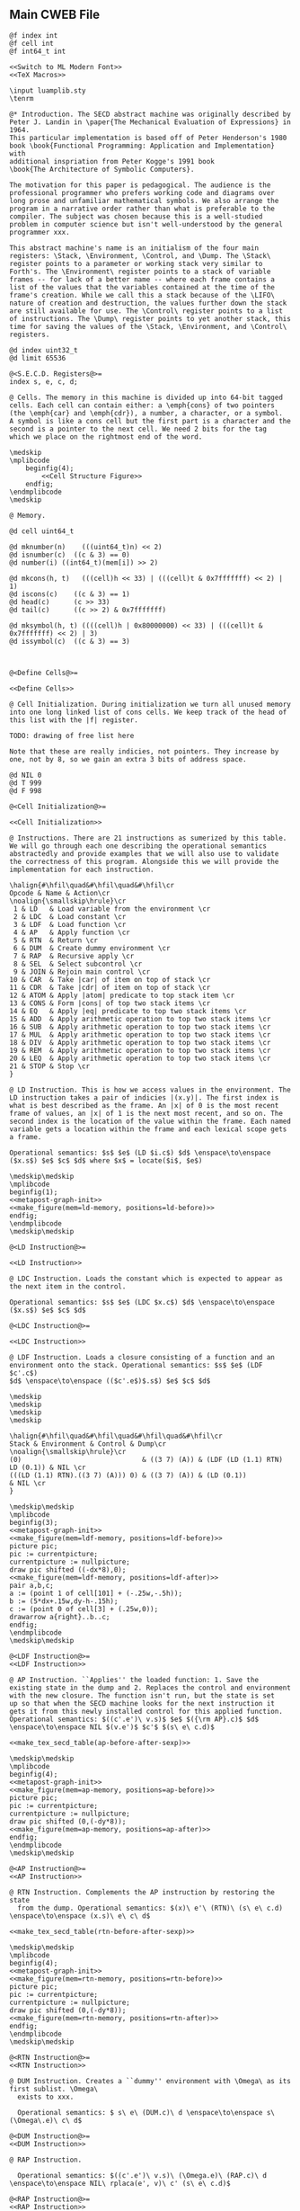 ** Main CWEB File

#+begin_src cweb :noweb yes :tangle secd.w
@f index int
@f cell int
@f int64_t int

<<Switch to ML Modern Font>>
<<TeX Macros>>
      
\input luamplib.sty
\tenrm

@* Introduction. The SECD abstract machine was originally described by
Peter J. Landin in \paper{The Mechanical Evaluation of Expressions} in 1964.
This particular implementation is based off of Peter Henderson's 1980
book \book{Functional Programming: Application and Implementation} with
additional inspriation from Peter Kogge's 1991 book
\book{The Architecture of Symbolic Computers}.

The motivation for this paper is pedagogical. The audience is the
professional programmer who prefers working code and diagrams over
long prose and unfamiliar mathematical symbols. We also arrange the
program in a narrative order rather than what is preferable to the
compiler. The subject was chosen because this is a well-studied
problem in computer science but isn't well-understood by the general
programmer xxx.

This abstract machine's name is an initialism of the four main
registers: \Stack, \Environment, \Control, and \Dump. The \Stack\
register points to a parameter or working stack very similar to
Forth's. The \Environment\ register points to a stack of variable
frames -- for lack of a better name -- where each frame contains a
list of the values that the variables contained at the time of the
frame's creation. While we call this a stack because of the \LIFO\
nature of creation and destruction, the values further down the stack
are still available for use. The \Control\ register points to a list
of instructions. The \Dump\ register points to yet another stack, this
time for saving the values of the \Stack, \Environment, and \Control\
registers.

@d index uint32_t
@d limit 65536

@<S.E.C.D. Registers@>=
index s, e, c, d;

@ Cells. The memory in this machine is divided up into 64-bit tagged
cells. Each cell can contain either: a \emph{cons} of two pointers
(the \emph{car} and \emph{cdr}), a number, a character, or a symbol.
A symbol is like a cons cell but the first part is a character and the
second is a pointer to the next cell. We need 2 bits for the tag
which we place on the rightmost end of the word.

\medskip
\mplibcode
    beginfig(4);
        <<Cell Structure Figure>>
    endfig;
\endmplibcode
\medskip

@ Memory. 
        
@d cell uint64_t
   
@d mknumber(n)    (((uint64_t)n) << 2)
@d isnumber(c)  ((c & 3) == 0)
@d number(i) ((int64_t)(mem[i]) >> 2)

@d mkcons(h, t)   (((cell)h << 33) | (((cell)t & 0x7fffffff) << 2) | 1)
@d iscons(c)    ((c & 3) == 1)
@d head(c)      (c >> 33)
@d tail(c)      ((c >> 2) & 0x7fffffff)
   
@d mksymbol(h, t) ((((cell)h | 0x80000000) << 33) | (((cell)t & 0x7fffffff) << 2) | 3)
@d issymbol(c)  ((c & 3) == 3)
   
           

@<Define Cells@>=

<<Define Cells>>
         
@ Cell Initialization. During initialization we turn all unused memory
into one long linked list of cons cells. We keep track of the head of
this list with the |f| register.

TODO: drawing of free list here

Note that these are really indicies, not pointers. They increase by
one, not by 8, so we gain an extra 3 bits of address space.

@d NIL 0
@d T 999
@d F 998
   
@<Cell Initialization@>=

<<Cell Initialization>>       

@ Instructions. There are 21 instructions as sumerized by this table.
We will go through each one describing the operational semantics
abstractedly and provide examples that we will also use to validate
the correctness of this program. Alongside this we will provide the
implementation for each instruction.

\halign{#\hfil\quad&#\hfil\quad&#\hfil\cr
Opcode & Name & Action\cr
\noalign{\smallskip\hrule}\cr
 1 & LD   & Load variable from the environment \cr
 2 & LDC  & Load constant \cr
 3 & LDF  & Load function \cr
 4 & AP   & Apply function \cr
 5 & RTN  & Return \cr
 6 & DUM  & Create dummy environment \cr
 7 & RAP  & Recursive apply \cr
 8 & SEL  & Select subcontrol \cr
 9 & JOIN & Rejoin main control \cr
10 & CAR  & Take |car| of item on top of stack \cr
11 & CDR  & Take |cdr| of item on top of stack \cr
12 & ATOM & Apply |atom| predicate to top stack item \cr
13 & CONS & Form |cons| of top two stack items \cr
14 & EQ   & Apply |eq| predicate to top two stack items \cr
15 & ADD  & Apply arithmetic operation to top two stack items \cr
16 & SUB  & Apply arithmetic operation to top two stack items \cr
17 & MUL  & Apply arithmetic operation to top two stack items \cr
18 & DIV  & Apply arithmetic operation to top two stack items \cr
19 & REM  & Apply arithmetic operation to top two stack items \cr
20 & LEQ  & Apply arithmetic operation to top two stack items \cr
21 & STOP & Stop \cr
}

@ LD Instruction. This is how we access values in the environment. The
LD instruction takes a pair of indicies |(x.y)|. The first index is
what is best described as the frame. An |x| of 0 is the most recent
frame of values, an |x| of 1 is the next most recent, and so on. The
second index is the location of the value within the frame. Each named
variable gets a location within the frame and each lexical scope gets
a frame.

Operational semantics: $s$ $e$ (LD $i.c$) $d$ \enspace\to\enspace ($x.s$) $e$ $c$ $d$ where $x$ = locate($i$, $e$)

\medskip\medskip
\mplibcode
beginfig(1);
<<metapost-graph-init>>
<<make_figure(mem=ld-memory, positions=ld-before)>>        
endfig;
\endmplibcode
\medskip\medskip
            
@<LD Instruction@>=

<<LD Instruction>>

@ LDC Instruction. Loads the constant which is expected to appear as
the next item in the control.

Operational semantics: $s$ $e$ (LDC $x.c$) $d$ \enspace\to\enspace ($x.s$) $e$ $c$ $d$

@<LDC Instruction@>=

<<LDC Instruction>>

@ LDF Instruction. Loads a closure consisting of a function and an
environment onto the stack. Operational semantics: $s$ $e$ (LDF $c'.c$)
$d$ \enspace\to\enspace (($c'.e$)$.s$) $e$ $c$ $d$

\medskip
\medskip
\medskip
\medskip

\halign{#\hfil\quad&#\hfil\quad&#\hfil\quad&#\hfil\cr
Stack & Environment & Control & Dump\cr
\noalign{\smallskip\hrule}\cr
(0)                              & ((3 7) (A)) & (LDF (LD (1.1) RTN) LD (0.1)) & NIL \cr
(((LD (1.1) RTN).((3 7) (A))) 0) & ((3 7) (A)) & (LD (0.1))                    & NIL \cr
}

\medskip\medskip
\mplibcode
beginfig(3);
<<metapost-graph-init>>
<<make_figure(mem=ldf-memory, positions=ldf-before)>>
picture pic;
pic := currentpicture;
currentpicture := nullpicture;
draw pic shifted ((-dx*8),0);
<<make_figure(mem=ldf-memory, positions=ldf-after)>>
pair a,b,c;
a := (point 1 of cell[101] + (-.25w,-.5h));
b := (5*dx+.15w,dy-h-.15h);
c := (point 0 of cell[3] + (.25w,0));
drawarrow a{right}..b..c;
endfig;
\endmplibcode
\medskip\medskip

@<LDF Instruction@>=
<<LDF Instruction>>

@ AP Instruction. ``Applies'' the loaded function: 1. Save the
existing state in the dump and 2. Replaces the control and environment
with the new closure. The function isn't run, but the state is set
up so that when the SECD machine looks for the next instruction it
gets it from this newly installed control for this applied function.
Operational semantics: $((c'.e')\ v.s)$ $e$ $({\rm AP}.c)$ $d$ \enspace\to\enspace NIL $(v.e')$ $c'$ $(s\ e\ c.d)$

<<make_tex_secd_table(ap-before-after-sexp)>>

\medskip\medskip
\mplibcode
beginfig(4);
<<metapost-graph-init>>
<<make_figure(mem=ap-memory, positions=ap-before)>>
picture pic;
pic := currentpicture;
currentpicture := nullpicture;
draw pic shifted (0,(-dy*8));
<<make_figure(mem=ap-memory, positions=ap-after)>>
endfig;
\endmplibcode
\medskip\medskip

@<AP Instruction@>=
<<AP Instruction>>

@ RTN Instruction. Complements the AP instruction by restoring the state
  from the dump. Operational semantics: $(x)\ e'\ (RTN)\ (s\ e\ c.d) \enspace\to\enspace (x.s)\ e\ c\ d$

<<make_tex_secd_table(rtn-before-after-sexp)>>

\medskip\medskip
\mplibcode
beginfig(4);
<<metapost-graph-init>>
<<make_figure(mem=rtn-memory, positions=rtn-before)>>
picture pic;
pic := currentpicture;
currentpicture := nullpicture;
draw pic shifted (0,(-dy*8));
<<make_figure(mem=rtn-memory, positions=rtn-after)>>
endfig;
\endmplibcode
\medskip\medskip
            
@<RTN Instruction@>=
<<RTN Instruction>>
      
@ DUM Instruction. Creates a ``dummy'' environment with \Omega\ as its first sublist. \Omega\ 
  exists to xxx.
  
  Operational semantics: $ s\ e\ (DUM.c)\ d \enspace\to\enspace s\ (\Omega\.e)\ c\ d$
  
@<DUM Instruction@>=
<<DUM Instruction>>

@ RAP Instruction.
  
  Operational semantics: $((c'.e')\ v.s)\ (\Omega.e)\ (RAP.c)\ d \enspace\to\enspace NIL\ rplaca(e', v)\ c' (s\ e\ c.d)$
  
@<RAP Instruction@>=
<<RAP Instruction>>

@ SEL Instruction.
  Operational semantics: $ (x.s)\ e\ (SEL\ c_t\ c_f.c)\ d \enspace\to\enspace s\ e\ c_x\ (c.d)$
@<SEL Instruction@>=
<<SEL Instruction>>
      
@ JOIN Instruction.
  Operational semantics: $ s\ e\ (JOIN)\ (c.d) \enspace\to\enspace s\ e\ c\ d$
@<JOIN Instruction@>=
<<JOIN Instruction>>
       
@ CAR Instruction.
  Operational semantics: $ ((a.b).s)\ e\ (CAR.c)\ d \enspace\to\enspace (a.s)\ e\ c\ d$

\medskip\medskip
\mplibcode
beginfig(4);
<<metapost-graph-init>>
<<make_figure(mem=car-memory, positions=car-before)>>
picture pic;
pic := currentpicture;
currentpicture := nullpicture;
draw pic shifted ((-dx*8),0);
<<make_figure(mem=car-memory, positions=car-after)>>
endfig;
\endmplibcode
\medskip\medskip
  
@<CAR Instruction@>=
<<CAR Instruction>>
      
@ CDR Instruction.
  Operational semantics: $ ((a.b).s)\ e\ (CDR.c)\ d \enspace\to\enspace (b.s)\ e\ c\ d$

\medskip\medskip
\mplibcode
beginfig(4);
<<metapost-graph-init>>
<<make_figure(mem=cdr-memory, positions=cdr-before)>>
picture pic;
pic := currentpicture;
currentpicture := nullpicture;
draw pic shifted ((-dx*8),0);
<<make_figure(mem=cdr-memory, positions=cdr-after)>>
endfig;
\endmplibcode
\medskip\medskip

@<CDR Instruction@>=
<<CDR Instruction>>
      
@ ATOM Instruction.
  Operational semantics: $ (a.s)\ e\ (ATOM.c)\ d \enspace\to\enspace (t.s)\ e\ c\ d$ where $t$
  is true if $a$ is an atom.

\medskip\medskip
\mplibcode
beginfig(4);
<<metapost-graph-init>>
<<make_figure(mem=atom-memory, positions=atom-before)>>
picture pic;
pic := currentpicture;
currentpicture := nullpicture;
draw pic shifted ((-dx*8),0);
<<make_figure(mem=atom-memory, positions=atom-after)>>
endfig;
\endmplibcode
\medskip\medskip

@<ATOM Instruction@>=
<<ATOM Instruction>>
       
@ CONS Instruction.
  Operational semantics: $ (a\ b.s)\ e\ (CONS.c)\ d \enspace\to\enspace ((a.b).s)\ e\ c\ d$
  
\medskip\medskip
\mplibcode
beginfig(4);
<<metapost-graph-init>>
<<make_figure(mem=cons-memory, positions=cons-before)>>
picture pic;
pic := currentpicture;
currentpicture := nullpicture;
draw pic shifted ((-dx*8),0);
<<make_figure(mem=cons-memory, positions=cons-after)>>
endfig;
\endmplibcode
\medskip\medskip

@<CONS Instruction@>=
<<CONS Instruction>>
       
@ EQ Instruction.
  Operational semantics: $ (a\ b.s)\ e\ (EQ.c)\ d \enspace\to\enspace (x.s)\ e\ c\ d$
  where $x$ is true if $a = b$.

\medskip\medskip
\mplibcode
beginfig(4);
<<metapost-graph-init>>
<<make_figure(mem=eq-memory, positions=eq-before)>>
picture pic;
pic := currentpicture;
currentpicture := nullpicture;
draw pic shifted ((-dx*8),0);
<<make_figure(mem=eq-memory, positions=eq-after)>>
endfig;
\endmplibcode
\medskip\medskip
  
@<EQ Instruction@>=
<<EQ Instruction>>
     
@ ADD Instruction.
  Operational semantics: $ (a\ b.s)\ e\ (ADD.c)\ d \enspace\to\enspace (b+a.s)\ e\ c\ d$

\medskip\medskip
\mplibcode
beginfig(4);
<<metapost-graph-init>>
<<make_figure(mem=add-memory, positions=add-before)>>
picture pic;
pic := currentpicture;
currentpicture := nullpicture;
draw pic shifted ((-dx*8),0);
<<make_figure(mem=add-memory, positions=add-after)>>
endfig;
\endmplibcode
\medskip\medskip
  
@<ADD Instruction@>=
<<ADD Instruction>>
      
@ SUB Instruction.
  Operational semantics: $ (a\ b.s)\ e\ (SUB.c)\ d \enspace\to\enspace (b-a.s)\ e\ c\ d$

\medskip\medskip
\mplibcode
beginfig(4);
<<metapost-graph-init>>
<<make_figure(mem=sub-memory, positions=sub-before)>>
picture pic;
pic := currentpicture;
currentpicture := nullpicture;
draw pic shifted ((-dx*8),0);
<<make_figure(mem=sub-memory, positions=sub-after)>>
endfig;
\endmplibcode
\medskip\medskip
  
@<SUB Instruction@>=
<<SUB Instruction>>
      
@ MUL Instruction.
  Operational semantics: $ (a\ b.s)\ e\ (MUL.c)\ d \enspace\to\enspace (b\times a.s)\ e\ c\ d$

\medskip\medskip
\mplibcode
beginfig(4);
<<metapost-graph-init>>
<<make_figure(mem=mul-memory, positions=mul-before)>>
picture pic;
pic := currentpicture;
currentpicture := nullpicture;
draw pic shifted ((-dx*8),0);
<<make_figure(mem=mul-memory, positions=mul-after)>>
endfig;
\endmplibcode
\medskip\medskip
  
@<MUL Instruction@>=
<<MUL Instruction>>
      
@ DIV Instruction.
  Operational semantics: $ (a\ b.s)\ e\ (DIV.c)\ d \enspace\to\enspace (b\div a.s)\ e\ c\ d$

\medskip\medskip
\mplibcode
beginfig(4);
<<metapost-graph-init>>
<<make_figure(mem=div-memory, positions=div-before)>>
picture pic;
pic := currentpicture;
currentpicture := nullpicture;
draw pic shifted ((-dx*8),0);
<<make_figure(mem=div-memory, positions=div-after)>>
endfig;
\endmplibcode
\medskip\medskip
  
@<DIV Instruction@>=
<<DIV Instruction>>
      
@ REM Instruction.
  Operational semantics: $ (a\ b.s)\ e\ (REM.c)\ d \enspace\to\enspace (b\ mod\ a.s)\ e\ c\ d$

\medskip\medskip
\mplibcode
beginfig(4);
<<metapost-graph-init>>
<<make_figure(mem=rem-memory, positions=rem-before)>>
picture pic;
pic := currentpicture;
currentpicture := nullpicture;
draw pic shifted ((-dx*8),0);
<<make_figure(mem=rem-memory, positions=rem-after)>>
endfig;
\endmplibcode
\medskip\medskip
  
@<REM Instruction@>=
<<REM Instruction>>
      
@ LEQ Instruction.
  Operational semantics: $ (a\ b.s)\ e\ (LEQ.c)\ d \enspace\to\enspace (b \leq a.s)\ e\ c\ d$

\medskip\medskip
\mplibcode
beginfig(4);
<<metapost-graph-init>>
<<make_figure(mem=leq-memory, positions=leq-before)>>
picture pic;
pic := currentpicture;
currentpicture := nullpicture;
draw pic shifted ((-dx*8),0);
<<make_figure(mem=leq-memory, positions=leq-after)>>
endfig;
\endmplibcode
\medskip\medskip
  
@<LEQ Instruction@>=
<<LEQ Instruction>>
      
@ STOP Instruction.
  Operational semantics: $ s\ e\ (STOP.c)\ d \enspace\to\enspace s\ e\ (STOP.c)\ d$
@<STOP Instruction@>=
<<STOP Instruction>>
      
@* Testing Main.

@c
#include <stdio.h>
#include <stdint.h>
#include <stdbool.h>
#include <assert.h>
@<S.E.C.D. Registers@>;
@<Define Cells@>;
@<LD Instruction@>;
@<LDC Instruction@>;
@<LDF Instruction@>;
@<AP Instruction@>;
@<RTN Instruction@>;
@<DUM Instruction@>;
@<RAP Instruction@>;
@<SEL Instruction@>;
@<JOIN Instruction@>;
@<CAR Instruction@>;
@<CDR Instruction@>;
@<ATOM Instruction@>;
@<CONS Instruction@>;
@<EQ Instruction@>;
@<ADD Instruction@>;
@<SUB Instruction@>;
@<MUL Instruction@>;
@<DIV Instruction@>;
@<REM Instruction@>;
@<LEQ Instruction@>;
@<STOP Instruction@>;
         
@<Print S-Expressions Utility@>;      
@<Validate Implementation@>;

int main(void) @+ {
    @<Cell Initialization@>;
    validate_cell_implementation();
    validate_ld_implementation();
    validate_ldc_implementation();
    validate_ldf_implementation();
    validate_car_implementation();
    validate_atom_implementation();
    validate_cons_implementation();
    validate_eq_implementation();
    validate_add_implementation();
    validate_sub_implementation();
    validate_mul_implementation();
    validate_div_implementation();
    validate_rem_implementation();
    validate_leq_implementation();
    validate_stop_implementation();
}

@ Print S-Expressions Utility.
        
@<Print S-Expressions Utility@>=

void print_sexp(index i) @+ {
    cell c = mem[i];
    if (iscons(c)) @+ {
        if (head(c)) print_sexp(head(c));
        printf(" ");
        if (tail(c)) print_sexp(tail(c));
    }
    else printf(" %lld ", number(c));

}
        
@* Appendix.

@d deref_number_from_cell(c) ((int64_t)c >> 2)

@<Validate Implementation@>=

<<Validate Cell Implementation>>
           
// TODO: Show graphs of cells instead in weave mode
void validate_ld_implementation(void) @+ {
    <<make_tests(mem=ld-memory, positions=ld-before)>>
    e = 36;
    c = 8;
    f = 40;
    index w = popc();
    assert(w == 7);
    assert(number(w) == 1); // LD
    assert(c == 12);
    ld();
    assert(head(mem[head(mem[s])]) == 25);
}

void validate_ldc_implementation(void) @+ {
    f = 200;
    c = 100;
    mem[100] = mkcons(101, 102);
    mem[102] = mkcons(103, 0);
    mem[101] = mknumber(2);
    mem[103] = mknumber(42);
    index w = popc();
    assert(number(w) == 2); // LDC
    ldc();
    assert(number(head(mem[s])) == 42);
}

void validate_ldf_implementation(void) @+ {
    <<make_tests(mem=ldf-memory, positions=ldf-before)>>
    s = 1;
    e = 3;
    c = 12;
    f = 100;
    index w = popc();
    assert(number(w) == 3); // LDF
    ldf();
    assert(head(mem[head(mem[s])]) == 20);
}

void validate_car_implementation(void) @+ {
}        

void validate_atom_implementation(void) @+ {
    <<make_tests(mem=atom-memory, positions=atom-before)>>
    s = 3;
    e = 0;
    c = 1;
    f = 9;
    index w = popc();
    assert(number(w) == 12); // ATOM
    atom();
    assert(head(mem[s]) == F);
    atom();
    assert(head(mem[s]) == T);
}

void validate_cons_implementation(void) @+ {
    <<make_tests(mem=cons-memory, positions=cons-before)>>
    s = 3;
    e = 0;
    c = 1;
    f = 10;
    index w = popc();
    assert(number(w) == 13); // CONS
    cons();
    assert(head(mem[s]) == 10);
    assert(head(mem[head(mem[s])]) == 6);
    assert(tail(mem[head(mem[s])]) == 7);
}

void validate_eq_implementation(void) @+ {
    <<make_tests(mem=eq-memory, positions=eq-before)>>
    s = 3;
    e = 0;
    c = 21;
    f = 10;
    index w = popc();
    assert(number(w) == 14); // EQ
    eq();
    assert(head(mem[s]) == T);
    eq();
    assert(head(mem[s]) == F);
}

void validate_add_implementation() @+ {
    <<make_tests(mem=add-memory, positions=add-before)>>
    s = 3;
    e = 0;
    c = 21;
    f = 10;
    index w = popc();
    assert(number(w) == 15); // ADD
    add();
    assert(number(head(mem[s])) == 12);
}
        
void validate_sub_implementation() @+ {
    <<make_tests(mem=sub-memory, positions=sub-before)>>
    s = 3;
    e = 0;
    c = 21;
    f = 10;
    index w = popc();
    assert(number(w) == 16); // SUB
    sub();
    assert(number(head(mem[s])) == 2);
}
        
void validate_mul_implementation() @+ {
    <<make_tests(mem=mul-memory, positions=mul-before)>>
    s = 3;
    e = 0;
    c = 21;
    f = 10;
    index w = popc();
    assert(number(w) == 17); // MUL
    mul();
    assert(number(head(mem[s])) == 35);
}
        
void validate_div_implementation() @+ {
    <<make_tests(mem=div-memory, positions=div-before)>>
    s = 3;
    e = 0;
    c = 21;
    f = 10;
    index w = popc();
    assert(number(w) == 18); // DIV
    div();
    assert(number(head(mem[s])) == 1);
}
        
void validate_rem_implementation() @+ {
    <<make_tests(mem=rem-memory, positions=rem-before)>>
    s = 3;
    e = 0;
    c = 21;
    f = 10;
    index w = popc();
    assert(number(w) == 19); // REM
    rem();
    assert(number(head(mem[s])) == 2);
}
        
void validate_leq_implementation() @+ {
    <<make_tests(mem=leq-memory, positions=leq-before)>>
    s = 3;
    e = 0;
    c = 21;
    f = 10;
    index w = popc();
    assert(number(w) == 20); // LEQ
    leq();
    assert(head(mem[s]) == F);
}
        
void validate_stop_implementation() @+ {
}
        
#+end_src




** Put together everything

#+begin_src elisp 
(org-babel-tangle)
(org-sbe weaveit)
#+end_src

#+RESULTS:
: nil

#+name: weaveit
#+begin_src sh :results output
cweave secd
luatex secd
#+end_src

** Instructions

#+name: Instructions
| Opcode | Name | Action                                            |
|      1 | LD   | Load variable from the environment                |
|      2 | LDC  | Load constant                                     |
|      3 | LDF  | Load function                                     |
|      4 | AP   | Apply function                                    |
|      5 | RTN  | Return                                            |
|      6 | DUM  | Create dummy environment                          |
|      7 | RAP  | Recursive apply                                   |
|      8 | SEL  | Select subcontrol                                 |
|      9 | JOIN | Rejoin main control                               |
|     10 | CAR  | Take car of item on top of stack                  |
|     11 | CDR  | Take cdr of item on top of stack                  |
|     12 | ATOM | Apply atom predicate to top stack item            |
|     13 | CONS | Form cons of top two stack items                  |
|     14 | EQ   | Apply eq predicate to top two stack items         |
|     15 | ADD  | Apply arithmetic operation to top two stack items |
|     16 | SUB  | Apply arithmetic operation to top two stack items |
|     17 | MUL  | Apply arithmetic operation to top two stack items |
|     18 | DIV  | Apply arithmetic operation to top two stack items |
|     19 | REM  | Apply arithmetic operation to top two stack items |
|     20 | LEQ  | Apply arithmetic operation to top two stack items |
|     21 | STOP | Stop                                              |

** Validation Data

#+name: ld-memory
| addr | type | head | tail | val |
|    7 | atom |      |      | LD  |
|    8 | cons |    7 |   12 |     |
|    9 | atom |      |      | 0   |
|   10 | cons |    9 |   11 |     |
|   11 | atom |      |      | 1   |
|   12 | cons |   10 |   14 |     |
|   13 | atom |      |      | RTN |
|   14 | cons |   13 |    0 |     |
|   20 | atom |      |      | B   |
|   21 | cons |   20 |   23 |     |
|   22 | atom |      |      | C   |
|   23 | cons |   22 |    0 |     |
|   24 | cons |   21 |   29 |     |
|   25 | atom |      |      | D   |
|   26 | cons |   25 |   28 |     |
|   27 | atom |      |      | E   |
|   28 | cons |   27 |    0 |     |
|   29 | cons |   26 |    0 |     |
|   36 | cons |   24 |    0 |     |

    e = 36;
    c = 8;
    f = 40;

#+name: ld-before
| E | 36 |    |    |    |
|   | 24 |    | 29 |    |
|   | 21 | 23 | 26 | 28 |
|   | 20 | 22 | 25 | 27 |
| C |  8 | 12 |    | 14 |
|   |  7 | 10 | 11 | 13 |
|   |    |  9 |    |    |


#+name: ld-after
|   |   |
|   |   |

#+name: ldf-memory
| addr | type | head | tail | val |
|    0 | cons |    0 |    0 |     |
|    1 | cons |    2 |    0 |     |
|    2 | atom |      |      |   0 |
|    3 | cons |    6 |    5 |     |
|    5 | cons |    8 |    0 |     |
|    6 | cons |    9 |    7 |     |
|    7 | cons |   10 |    0 |     |
|    8 | cons |   11 |    0 |     |
|    9 | atom |      |      |   3 |
|   10 | atom |      |      |   7 |
|   11 | atom |      |      |   A |
|   12 | cons |   19 |   13 |     |
|   13 | cons |   20 |   16 |     |
|   16 | cons |   23 |   17 |     |
|   17 | cons |   24 |    0 |     |
|   19 | atom |      |      | LDF |
|   20 | cons |   27 |   21 |     |
|   21 | cons |   28 |   22 |     |
|   22 | cons |   29 |    0 |     |
|   23 | atom |      |      |  LD |
|   24 | cons |   31 |    0 |     |
|   27 | atom |      |      |  LD |
|   28 | cons |   35 |   29 |     |
|   29 | atom |      |      | RTN |
|   31 | cons |   38 |   32 |     |
|   32 | atom |      |      |   1 |
|   35 | cons |   42 |   36 |     |
|   36 | atom |      |      |   1 |
|   38 | atom |      |      |   0 |
|   42 | atom |      |      |   1 |
|  100 | cons |  101 |    1 |     |
|  101 | cons |   20 |    3 |     |

#+name: ldf-before
| S |  1 |    |    |    |    |    |    |
|   |  2 |    |    |    |    |    |    |
| E |  3 |    |  5 |    |    |    |    |
|   |  6 |  7 |  8 |    |    |    |    |
|   |  9 | 10 | 11 |    |    |    |    |
| C | 12 | 13 |    |    | 16 | 17 |    |
|   | 19 | 20 | 21 | 22 | 23 | 24 |    |
|   |    | 27 | 28 | 29 |    | 31 | 32 |
|   |    |    | 35 | 36 |    | 38 |    |
|   |    |    | 42 |    |    |    |    |

#+name: ldf-after
| S |  100 |    |    |   |    |  1 |    |
|   | 101* |    |    |   |    |  2 |    |
|   |   20 | 21 | 22 | E |  3 |    |  5 |
|   |   27 | 28 | 29 |   |  6 |  7 |  8 |
|   |      | 35 | 36 |   |  9 | 10 | 11 |
|   |      | 42 |    |   |    |    |    |
|   |      |    |    | C | 16 | 17 |    |
|   |      |    |    |   | 23 | 24 |    |
|   |      |    |    |   |    | 31 | 32 |
|   |      |    |    |   |    | 38 |    |
|   |      |    |    |   |    |    |    |

#+name: ap-before-after-sexp
| (((LD (1.1) LD (0.0) ADD RTN).((3 7) (A))) (6) 0) | ((2 B))         | (AP STOP)                   | d                      |
| NIL                                               | ((6) (3 7) (A)) | (LD (1.1) LD (0.0) ADD RTN) | ((0) ((2 B)) (STOP).d) |

#+name: ap-memory
| addr | type | head | tail |  val |
|    3 | cons |    4 |    5 |      |
|    4 | atom |      |      |   LD |
|    5 | cons |    6 |    7 |      |
|    6 | cons |   15 |   16 |      |
|    7 | cons |    8 |    9 |      |
|    8 | atom |      |      |   LD |
|    9 | cons |   10 |   11 |      |
|   10 | cons |   17 |   18 |      |
|   11 | cons |   12 |   13 |      |
|   12 | atom |      |      |  ADD |
|   13 | cons |   14 |    0 |      |
|   14 | atom |      |      |  RTN |
|   15 | atom |      |      |    1 |
|   16 | atom |      |      |    1 |
|   17 | atom |      |      |    0 |
|   18 | atom |      |      |    0 |
|   20 | cons |   22 |   21 |      |
|   21 | cons |   24 |    0 |      |
|   22 | cons |   25 |   23 |      |
|   23 | cons |   26 |    0 |      |
|   24 | cons |   27 |    0 |      |
|   25 | atom |      |      |    3 |
|   26 | atom |      |      |    7 |
|   27 | atom |      |      |    A |
|   30 | cons |   31 |    0 |      |
|   31 | atom |      |      |    6 |
|   40 | cons |    3 |   41 |      |
|   41 | cons |   20 |   42 |      |
|   42 | cons |   30 |   52 |      |
|   43 | cons |   44 |    0 |      |
|   44 | cons |   46 |   45 |      |
|   45 | cons |   47 |    0 |      |
|   46 | atom |      |      |    2 |
|   47 | atom |      |      |    B |
|   48 | cons |   50 |   49 |      |
|   49 | cons |   51 |    0 |      |
|   50 | atom |      |      |   AP |
|   51 | atom |      |      | STOP |
|   52 | cons |   53 |    0 |      |
|   53 | atom |      |      |    0 |
|   60 | cons |   30 |   20 |      |
|   61 | cons |   52 |   62 |      |
|   62 | cons |   43 |   63 |      |
|   63 | cons |   49 |    0 |      |

#+name: ap-before
| S | 40 | 41 |    |    | 42 | 52 |  E | 43 |    | C | 48 | 49 |
|   |    | 20 |    | 21 | 30 | 53 |    | 44 | 45 |   | 50 | 51 |
|   |    | 22 | 23 | 24 | 31 |    |    | 46 | 47 |   |    |    |
|   |    | 25 | 26 | 27 |    |    |    |    |    |   |    |    |
|   |  3 |  5 |    |  7 |  9 |    | 11 | 13 |    |   |    |    |
|   |  4 |  6 | 16 |  8 | 10 | 18 | 12 | 14 |    |   |    |    |
|   |    | 15 |    |    | 17 |    |    |    |    |   |    |    |

#+name: ap-after
|   |    |    |    |    |  D | 61 | 62 |    | 63 |
|   |    |    |    |    |    | 52 | 43 |    | 49 |
| E | 60 | 20 |    | 21 |    | 53 | 44 | 45 | 51 |
|   | 30 | 22 | 23 | 24 |    |    | 46 | 47 |    |
|   | 31 | 25 | 26 | 27 |    |    |    |    |    |
| C |  3 |  5 |    |  7 |  9 |    | 11 | 13 |    |
|   |  4 |  6 | 16 |  8 | 10 | 18 | 12 | 14 |    |
|   |    | 15 |    |    | 17 |    |    |    |    |

#+name: rtn-before-after-sexp
| (13)   | ((6) (3 7) (A)) | (RTN)  | ((0) ((2 B)) (STOP).d) |
| (13 0) | ((2 B))         | (STOP) | d                      |

#+name: rtn-memory
| addr | type | head | tail |  val |
|   13 | cons |   14 |    0 |      |
|   14 | atom |      |      |  RTN |
|   20 | cons |   22 |   21 |      |
|   21 | cons |   24 |    0 |      |
|   22 | cons |   25 |   23 |      |
|   23 | cons |   26 |    0 |      |
|   24 | cons |   27 |    0 |      |
|   25 | atom |      |      |    3 |
|   26 | atom |      |      |    7 |
|   27 | atom |      |      |    A |
|   30 | cons |   31 |    0 |      |
|   31 | atom |      |      |    6 |
|   40 | cons |    3 |   41 |      |
|   41 | cons |   20 |   42 |      |
|   42 | cons |   30 |   52 |      |
|   43 | cons |   44 |    0 |      |
|   44 | cons |   46 |   45 |      |
|   45 | cons |   47 |    0 |      |
|   46 | atom |      |      |    2 |
|   47 | atom |      |      |    B |
|   48 | cons |   50 |   49 |      |
|   49 | cons |   51 |    0 |      |
|   50 | atom |      |      |   AP |
|   51 | atom |      |      | STOP |
|   52 | cons |   53 |    0 |      |
|   53 | atom |      |      |    0 |
|   60 | cons |   30 |   20 |      |
|   61 | cons |   52 |   62 |      |
|   62 | cons |   43 |   63 |      |
|   63 | cons |   49 |    0 |      |
|   70 | cons |   71 |    0 |      |
|   71 | atom |      |      |   13 |
|   72 | cons |   71 | 52   |      |

#+name: rtn-before
| S | 70 |    |    |    | D | 61 | 62 |    | 63 |
|   | 71 |    |    |    |   | 52 | 43 |    | 49 |
| E | 60 | 20 |    | 21 |   | 53 | 44 | 45 | 51 |
|   | 30 | 22 | 23 | 24 |   |    | 46 | 47 |    |
|   | 31 | 25 | 26 | 27 |   |    |    |    |    |
| C | 13 |    |    |    |   |    |    |    |    |
|   | 14 |    |    |    |   |    |    |    |    |
|   |    |    |    |    |   |    |    |    |    |

#+name: rtn-after
| S | 72 | 52 | E | 43 |    | C | 49 |
|   | 71 | 53 |   | 44 | 45 |   | 51 |
|   |    |    |   | 46 | 47 |   |    |

#+name: car-memory
| addr | type | head | tail | val |
|    1 | cons |    2 |    0 |     |
|    2 | atom |      |      | CAR |
|    3 | cons |    4 |    5 |     |
|    4 | cons |    7 |    8 |     |
|    5 | cons |    6 |    0 |     |
|    6 | atom |      |      | C   |
|    7 | atom |      |      | A   |
|    8 | atom |      |      | B   |
|    9 | cons |    7 |    5 |     |

#+name: car-before
| S | 3 |   | 5 | C | 1 |
|   | 4 | 8 | 6 |   | 2 |
|   | 7 |   |   |   |   |

#+name: car-after
| S | 9 | 5 | 
|   | 7 | 6 | 

#+name: cdr-memory
| addr | type | head | tail | val |
|    1 | cons |    2 |    0 |     |
|    2 | atom |      |      | CDR |
|    3 | cons |    4 |    5 |     |
|    4 | cons |    7 |    8 |     |
|    5 | cons |    6 |    0 |     |
|    6 | atom |      |      | C   |
|    7 | atom |      |      | A   |
|    8 | atom |      |      | B   |
|    9 | cons |    8 |    5 |     |

#+name: cdr-before
| S | 3 |   | 5 | C | 1 |
|   | 4 | 8 | 6 |   | 2 |
|   | 7 |   |   |   |   |

#+name: cdr-after
| S | 9 | 5 |
|   | 8 | 6 |

#+name: atom-memory
| addr | type   | head | tail | val  |
|    1 | cons   |    2 |    0 |      |
|    2 | atom   |      |      | ATOM |
|    3 | cons   |    4 |    5 |      |
|    4 | cons   |    7 |    8 |      |
|    5 | cons   |    6 |    0 |      |
|    6 | atom   |      |      | C    |
|    7 | atom   |      |      | A    |
|    8 | atom   |      |      | B    |
|    9 | cons   |   10 |    5 |      |
|   10 | symbol |      |    0 | #f   |

#+name: atom-before
| S | 3 |   | 5 | C | 1 |
|   | 4 | 8 | 6 |   | 2 |
|   | 7 |   |   |   |   |

#+name: atom-after
| S |  9 | 5 |
|   | 10 | 6 |

#+name: cons-memory
| addr | type | head | tail | val  |
|    1 | cons |    2 |    0 |      |
|    2 | atom |      |      | CONS |
|    3 | cons |    6 |    4 |      |
|    4 | cons |    7 |    5 |      |
|    5 | cons |    8 |    0 |      |
|    6 | atom |      |      | A    |
|    7 | atom |      |      | B    |
|    8 | atom |      |      | C    |
|   10 | cons |    6 |    7 |      |
|   11 | cons |   10 |    5 |      |

#+name: cons-before
| S | 3 | 4 | 5 | C | 1 |
|   | 6 | 7 | 8 |   | 2 |

#+name: cons-after
| S | 11 |   | 5 |
|   | 10 | 7 | 8 |
|   |  6 |   |   |

#+name: eq-memory
| addr | type | head | tail | val |
|   21 | cons |   22 |   23 |     |
|   22 | atom |      |      | EQ  |
|   23 | cons |   24 |    0 |     |
|   24 | atom |      |      | EQ  |
|    3 | cons |    6 |    4 |     |
|    4 | cons |    7 |    5 |     |
|    5 | cons |    8 |    0 |     |
|    6 | atom |      |      | 2   |
|    7 | atom |      |      | 2   |
|    8 | atom |      |      | 2   |
|   10 | atom |      |      | t   |
|   11 | cons |   10 |    5 |     |

#+name: eq-before
| S | 3 | 4 | 5 | C | 21 | 23 |
|   | 6 | 7 | 8 |   | 22 | 24 |

#+name: eq-after
| S | 11 | 5 | C | 23 |
|   | 10 | 8 |   | 24 |


#+name: add-memory
| addr | type | head | tail | val |
|   21 | cons |   22 |    0 |     |
|   22 | atom |      |      | ADD |
|    3 | cons |    6 |    4 |     |
|    4 | cons |    7 |    0 |     |
|    6 | atom |      |      |   5 |
|    7 | atom |      |      |   7 |
|   10 | atom |      |      |  13 |
|   11 | cons |   10 |    0 |     |

#+name: add-before
| S | 3 | 4 | C | 21 |
|   | 6 | 7 |   | 22 |

#+name: add-after
| S | 11 |   |
|   | 10 |   |

#+name: sub-memory
| addr | type | head | tail | val |
|   21 | cons |   22 |    0 |     |
|   22 | atom |      |      | SUB |
|    3 | cons |    6 |    4 |     |
|    4 | cons |    7 |    0 |     |
|    6 | atom |      |      |   5 |
|    7 | atom |      |      |   7 |
|   10 | atom |      |      |   2 |
|   11 | cons |   10 |    0 |     |

#+name: sub-before
| S | 3 | 4 | C | 21 |
|   | 6 | 7 |   | 22 |

#+name: sub-after
| S | 11 |   |
|   | 10 |   |

#+name: mul-memory
| addr | type | head | tail | val |
|   21 | cons |   22 |    0 |     |
|   22 | atom |      |      | MUL |
|    3 | cons |    6 |    4 |     |
|    4 | cons |    7 |    0 |     |
|    6 | atom |      |      |   5 |
|    7 | atom |      |      |   7 |
|   10 | atom |      |      |  35 |
|   11 | cons |   10 |    0 |     |

#+name: mul-before
| S | 3 | 4 | C | 21 |
|   | 6 | 7 |   | 22 |

#+name: mul-after
| S | 11 |   |
|   | 10 |   |

#+name: div-memory
| addr | type | head | tail | val |
|   21 | cons |   22 |    0 |     |
|   22 | atom |      |      | DIV |
|    3 | cons |    6 |    4 |     |
|    4 | cons |    7 |    0 |     |
|    6 | atom |      |      |   5 |
|    7 | atom |      |      |   7 |
|   10 | atom |      |      |   1 |
|   11 | cons |   10 |    0 |     |

#+name: div-before
| S | 3 | 4 | C | 21 |
|   | 6 | 7 |   | 22 |

#+name: div-after
| S | 11 |   |
|   | 10 |   |

#+name: rem-memory
| addr | type | head | tail | val |
|   21 | cons |   22 |    0 |     |
|   22 | atom |      |      | REM |
|    3 | cons |    6 |    4 |     |
|    4 | cons |    7 |    0 |     |
|    6 | atom |      |      |   5 |
|    7 | atom |      |      |   7 |
|   10 | atom |      |      |   2 |
|   11 | cons |   10 |    0 |     |

#+name: rem-before
| S | 3 | 4 | C | 21 |
|   | 6 | 7 |   | 22 |

#+name: rem-after
| S | 11 |   |
|   | 10 |   |

#+name: leq-memory
| addr | type | head | tail | val |
|   21 | cons |   22 |    0 |     |
|   22 | atom |      |      | LEQ |
|    3 | cons |    6 |    4 |     |
|    4 | cons |    7 |    0 |     |
|    6 | atom |      |      |   5 |
|    7 | atom |      |      |   7 |
|   10 | atom |      |      |   f |
|   11 | cons |   10 |    0 |     |

#+name: leq-before
| S | 3 | 4 | C | 21 |
|   | 6 | 7 |   | 22 |

#+name: leq-after
| S | 11 |   |
|   | 10 |   |

** CWEB File

*** TeX Macros

#+name: TeX Macros
#+begin_src tex
\def\paper#1{{\it #1}}
\def\book#1{{\it #1}}
\def\emph#1{{\it #1}}

\def\Stack{{\it Stack}}
\def\Environment{{\it Environment}}
\def\Control{{\it Control}}
\def\Dump{{\it Dump}}
\def\LIFO{{\sc LIFO}}
#+end_src


*** Font Stuff

https://ctan.math.utah.edu/ctan/tex-archive/fonts/mlmodern/doc/mlmodern.pdf
Map files: http://www.readytext.co.uk/?cat=30
https://www.tug.org/texlive/doc/updmap.html
https://tug.org/fonts/fontinstall.html

#+name: Switch to ML Modern Font
#+begin_src tex
%%%%%%%%%%% MLModern font changes
\font\tenrm=rm-mlmr10 % roman text
\font\preloaded=rm-mlmr9
\font\preloaded=rm-mlmr8
\font\sevenrm=rm-mlmr7
\font\preloaded=rm-mlmr6
\font\fiverm=rm-mlmr5
\font\teni=mlmmi10 % math italic
\font\preloaded=mlmmi9
\font\preloaded=mlmmi8
\font\seveni=mlmmi7
\font\preloaded=mlmmi6
\font\fivei=mlmmi5
\font\tensy=mlmsy10 % math symbols
\font\preloaded=mlmsy9
\font\preloaded=mlmsy8
\font\sevensy=mlmsy7
\font\preloaded=mlmsy6
\font\fivesy=mlmsy5
\font\tenex=mlmex10 % math extension
\font\preloaded=rm-mlmss10 % sans serif
\font\preloaded=rm-mlmsso10 % sans serif italic
\font\tenbf=rm-mlmbx10 % boldface extended
\font\preloaded=rm-mlmbx9
\font\preloaded=rm-mlmbx8
\font\sevenbf=rm-mlmbx7
\font\preloaded=rm-mlmbx6
\font\fivebf=rm-mlmbx5
\font\tentt=rm-mlmtt10 % typewriter
\font\preloaded=rm-mlmtt9
\font\preloaded=rm-mlmtt8
\font\preloaded=rm-mlmtto10 % slanted typewriter
\font\tensl=rm-mlmro10 % slanted roman
\font\preloaded=rm-mlmro9
\font\preloaded=rm-mlmro8
\font\tenit=rm-mlmri10 % text italic
\font\preloaded=rm-mlmri9
\font\preloaded=rm-mlmri8
\font\preloaded=rm-mlmri7
\font\preloaded=rm-mlmu10 % unslanted text italic
\font\preloaded=mlmmib10 % bold math italic
\font\preloaded=mlmbsy10 % bold math symbols
\font\preloaded=rm-mlmcsc10 % caps and small caps
\font\preloaded=rm-mlmr7 scaled \magstep4 % for titles
\font\preloaded=rm-mlmtt10 scaled \magstep2
\font\preloaded=rm-mlmssbx10 scaled \magstep2
\let\preloaded=\undefined % preloaded fonts must be declared anew later.
\skewchar\teni='177 \skewchar\seveni='177 \skewchar\fivei='177
\skewchar\tensy='60 \skewchar\sevensy='60 \skewchar\fivesy='60
\textfont0=\tenrm \scriptfont0=\sevenrm \scriptscriptfont0=\fiverm
\textfont1=\teni \scriptfont1=\seveni \scriptscriptfont1=\fivei
\textfont2=\tensy \scriptfont2=\sevensy \scriptscriptfont2=\fivesy
\textfont3=\tenex \scriptfont3=\tenex \scriptscriptfont3=\tenex
\newfam\itfam \def\it{\fam\itfam\tenit} % \it is family 4
\textfont\itfam=\tenit
\newfam\slfam \def\sl{\fam\slfam\tensl} % \sl is family 5
\textfont\slfam=\tensl
\newfam\bffam \def\bf{\fam\bffam\tenbf} % \bf is family 6
\textfont\bffam=\tenbf \scriptfont\bffam=\sevenbf
\scriptscriptfont\bffam=\fivebf
\newfam\ttfam \def\tt{\fam\ttfam\tentt} % \tt is family 7
\textfont\ttfam=\tentt
\font\ninerm=rm-mlmr9 % cmr9
\font\eightrm=rm-mlmr8 % cmr8
\font\sevenrm=rm-mlmr7 % cmr7
\font\titlefont=rm-mlmr7 scaled\magstep4 % title on the contents page
%\font\ttitlefont=cmtt10 scaled\magstep2 % typewriter type in title
%\font\tentex=cmtex10 % TeX extended character set (used in strings)
%%%%%%%%%%% MLModern font changes
#+end_src

*** Define Cells

#+name: Define Cells
#+begin_src c
cell mem[limit];
index f; // free list

index addcell(cell c) @+ {
    index w = f;      // Get the next free cell index
    f = tail(mem[f]); // Remove it from the free list
    mem[w] = c;       // Put our newly created cell into our allocated slot
    return w;         // Return the location of our new cell
}

index addcons(index h, index t) @+ {
    return addcell(mkcons(h, t));
}

index pops(void) @+ { 
    index w = head(mem[s]); 
    s = tail(mem[s]); 
    return w; 
}

index popc(void) @+ { 
    index w = head(mem[c]); 
    c = tail(mem[c]); 
    return w; 
}

index popd(void) @+ { 
    index w = head(mem[d]); 
    d = tail(mem[d]); 
    return w; 
}
#+end_src

*** Cell Structure Figure

#+name: Cell Structure Figure
#+begin_src metapost
u = 1mm;
x := 0;
y := 0;
path car, cdr, tag;
car := ((0,0)--(31u,0)--(31u,4u)--(0,4u)--cycle) shifted (0,y);
cdr := ((0,0)--(31u,0)--(31u,4u)--(0,4u)--cycle) shifted (31u,y);
tag := ((0,0)--(6u,0)--(6u,4u)--(0,4u)--cycle) shifted (62u,y);
draw car;
draw cdr;
draw tag;
label.lft("Cons" infont "rm-mlmr9", .5[point 0 of car,point 3 of car]);
label.top("car" infont "rm-mlmri9", .5[point 0 of car,point 1 of car]);
label.bot("63..34" infont "rm-mlmr9",  .5[point 0 of car,point 1 of car]);
label.top("cdr" infont "rm-mlmri9", .5[point 0 of cdr,point 1 of cdr]);
label.bot("33..2" infont "rm-mlmr9",  .5[point 0 of cdr,point 1 of cdr]);
label.top("01" infont "rm-mlmtt8", .5[point 0 of tag,point 1 of tag]);
label.bot("1..0" infont "rm-mlmr9",   .5[point 0 of tag,point 1 of tag]);

x := 0;

y := -10u;
path number;
number := ((0,0)--(62u,0)--(62u,4u)--(0,4u)--cycle) shifted (0,y);
tag := ((0,0)--(6u,0)--(6u,4u)--(0,4u)--cycle) shifted (62u,y);
draw number;
draw tag;
label.lft("Number" infont "rm-mlmr9", .5[point 0 of number,point 3 of number]);
label.top("car" infont "rm-mlmri9", .5[point 0 of number,point 1 of number]);
label.bot("63..2" infont "rm-mlmr9",  .5[point 0 of number,point 1 of number]);
label.top("00" infont "rm-mlmtt8", .5[point 0 of tag,point 1 of tag]);
label.bot("1..0" infont "rm-mlmr9",   .5[point 0 of tag,point 1 of tag]);

x := 85u;
y := 0;
car := ((0,0)--(31u,0)--(31u,4u)--(0,4u)--cycle) shifted (x,y);
cdr := ((0,0)--(31u,0)--(31u,4u)--(0,4u)--cycle) shifted (x+31u,y);
tag := ((0,0)--(6u,0)--(6u,4u)--(0,4u)--cycle) shifted (x+62u,y);
draw car;
draw cdr;
draw tag;
label.lft("Symbol" infont "rm-mlmr9", .5[point 0 of car,point 3 of car]);
label.top("char" infont "rm-mlmri9", .5[point 0 of car,point 1 of car]);
label.bot("63..34" infont "rm-mlmr9",  .5[point 0 of car,point 1 of car]);
label.top("next" infont "rm-mlmri9", .5[point 0 of cdr,point 1 of cdr]);
label.bot("33..2" infont "rm-mlmr9",  .5[point 0 of cdr,point 1 of cdr]);
label.top("11" infont "rm-mlmtt8", .5[point 0 of tag,point 1 of tag]);
label.bot("1..0" infont "rm-mlmr9",   .5[point 0 of tag,point 1 of tag]);

#+end_src



*** Validate Cell Implementation

| tag a | tag b | type                  |
|     0 |     0 | 62 bit signed integer |
|     1 |     0 | 7 bytes of UTF-8?     |
|     0 |     1 | cons cell             |
|     1 |     1 | symbol head?          |

The most positive number has a 0 in the most significant position and
1's elsewhere: 01…1112 = 2N−1 − 1. The most negative number has a 1 in
the most significant position and 0's elsewhere: 10…0002 = −2N−1.

#+begin_src python :results output :var cons_examples=cons_examples :var number_examples=number_examples
import bitstring
#print('0'*31 + '1'*31)
#print('0'*62)
#print('1'*62)
#print(bitstring.Bits(bin='0b01111111111111111111111111111111111111111111111111111111111111', length=62).int)
#print(bitstring.Bits(bin='0b10000000000000000000000000000000000000000000000000000000000000', length=62).int)
#print(bitstring.Bits(int=2305843009213693952, length=63).bin)
for head, tail, cell, notes in cons_examples[1:]:
    cell = bitstring.Bits(bin=cell.replace(' ', ''), length=64).hex
    print(f'    assert(mkcons({head}, {tail}) == 0x{cell}); // {notes}')

for vin, vout, cell, notes in number_examples[1:]:
    cell = bitstring.Bits(bin=cell.replace(' ', ''), length=64).hex
    print(f'    assert(mknumber({vin}) == 0x{cell} && "{notes}");')
    print(f'    assert(deref_number_from_cell(mknumber({vin})) == {vout} && "{notes}");')
#+end_src

#+RESULTS:
#+begin_example
    assert(mkcons(0, 0xffff'ffff) == 0x00000001fffffffd); // Numbers are truncated to 31 bits
    assert(mkcons(0xffff'ffff, 0) == 0xfffffffe00000001); // Numbers are truncated to 31 bits
    assert(mknumber(0) == 0x0000000000000000 && "Zero");
    assert(deref_number_from_cell(mknumber(0)) == 0 && "Zero");
    assert(mknumber(-1) == 0xfffffffffffffffc && "Negative numbers are represeted properly");
    assert(deref_number_from_cell(mknumber(-1)) == -1 && "Negative numbers are represeted properly");
    assert(mknumber(2305843009213693951) == 0x7ffffffffffffffc && "Most positive number");
    assert(deref_number_from_cell(mknumber(2305843009213693951)) == 2305843009213693951 && "Most positive number");
    assert(mknumber(-2305843009213693952) == 0x8000000000000000 && "Most negative number");
    assert(deref_number_from_cell(mknumber(-2305843009213693952)) == -2305843009213693952 && "Most negative number");
    assert(mknumber(2305843009213693952) == 0x8000000000000000 && "Most positive number + 1 gets truncated");
    assert(deref_number_from_cell(mknumber(2305843009213693952)) == -2305843009213693952 && "Most positive number + 1 gets truncated");
#+end_example

#+name: cons_examples
| Head        | Tail        | Cell                                                                | Notes                            |
| 0           | 0xffff'ffff | 0000000000000000000000000000000 1111111111111111111111111111111 01  | Numbers are truncated to 31 bits |
| 0xffff'ffff | 0           | 1111111111111111111111111111111 0000000000000000000000000000000 01  | Numbers are truncated to 31 bits |

#+name: number_examples
|             Value In |            Value Out | Cell                                                              | Notes                                    |
|                    0 |                    0 | 00000000000000000000000000000000000000000000000000000000000000 00 | Zero                                     |
|                   -1 |                   -1 | 11111111111111111111111111111111111111111111111111111111111111 00 | Negative numbers are represeted properly |
|  2305843009213693951 |  2305843009213693951 | 01111111111111111111111111111111111111111111111111111111111111 00 | Most positive number                     |
| -2305843009213693952 | -2305843009213693952 | 10000000000000000000000000000000000000000000000000000000000000 00 | Most negative number                     |
|  2305843009213693952 | -2305843009213693952 | 10000000000000000000000000000000000000000000000000000000000000 00 | Most positive number + 1 gets truncated  |

#+name: Validate Cell Implementation
#+begin_src c
// TODO: make this invisible to cweave and add table of same info
void validate_cell_implementation(void) @+ {
    assert(iscons(mkcons(0, 0)));
    assert(isnumber(mknumber(0)));
    assert(issymbol(mksymbol('A', 0)));
    ///////////////////
    assert(mkcons(0, 0xffff'ffff) == 0x00000001fffffffd); // Numbers are truncated to 31 bits
    assert(mkcons(0xffff'ffff, 0) == 0xfffffffe00000001); // Numbers are truncated to 31 bits
    assert(mknumber(0) == 0x0000000000000000 && "Zero");
    assert(deref_number_from_cell(mknumber(0)) == 0 && "Zero");
    assert(mknumber(-1) == 0xfffffffffffffffc && "Negative numbers are represeted properly");
    assert(deref_number_from_cell(mknumber(-1)) == -1 && "Negative numbers are represeted properly");
    assert(mknumber(2305843009213693951) == 0x7ffffffffffffffc && "Most positive number");
    assert(deref_number_from_cell(mknumber(2305843009213693951)) == 2305843009213693951 && "Most positive number");
    assert(mknumber(-2305843009213693952) == 0x8000000000000000 && "Most negative number");
    assert(deref_number_from_cell(mknumber(-2305843009213693952)) == -2305843009213693952 && "Most negative number");
    assert(mknumber(2305843009213693952) == 0x8000000000000000 && "Most positive number + 1 gets truncated");
    assert(deref_number_from_cell(mknumber(2305843009213693952)) == -2305843009213693952 && "Most positive number + 1 gets truncated");
}
#+end_src

*** Dump Cells Implementation

#+begin_src c
void dump_sexp_r(index start) @+ {
    index i = start;
    if (i && i < 1010) {
        cell c = mem[i];
        if (cons(c)) {
            printf("%u [label=\"<car> %llu | <cdr> %llu\"];\n", i, head(c), tail(c));
            if (head(c)) {
                printf("%d:car->%llu;\n", i, head(c));
                dump_sexp_r(head(c));
            }
            if (tail(c)) {
                printf("%d:cdr->%llu;\n", i, tail(c));
                dump_sexp_r(tail(c));
            }
        }
        else if (isnumber(c)) {
            printf("%u [label=\"%lld\" shape=\"doublecircle\"];\n", i, number(c));
        }
    }
}

void dump_sexp(index start) {
    printf("digraph structs { node [shape=record];\n");
    dump_sexp_r(start);
    printf("}\n");
};
#+end_src


*** Cell Initialization

#+name: Cell Initialization
#+begin_src c
for(int i = 0; i < limit; i++) @+ {
    mem[i] = mkcons(0, (i+1)%limit); // Modulo math! Last cell gets a 0 as the tail
}
mem[NIL] = 0;
mem[F] = mksymbol('F', NIL);
mem[T] = mksymbol('T', NIL);
f = 1;

#+end_src

*** LD Instruction

#+name: LD Instruction
#+begin_src c
index locate(index pair) @+ {
    // This all assumes head and tail return an index
    int64_t frame    = number(head(mem[pair]));
    int64_t position = number(tail(mem[pair])); // Is ordinal a better name?
    index w = e;                              // 0. Start at the top of the environment
    while (frame-- > 0) w = tail(mem[w]);     // 1. walk to the correct frame
    w = head(mem[w]);                         // 2. step onto the frame's list
    while (position-- > 0) w = tail(mem[w]); // 3. walk to the correct position
    return head(mem[w]);                      // 4. step onto the position's value
}

void ld(void) @+ {
    // GUIDO: This is the same as push, should we just call it that?
    s = addcons(locate(popc()), s);
}
#+end_src

*** LDC Instruction

#+name: LDC Instruction
#+begin_src c
void ldc(void) @+ {
    s = addcons(popc(), s);
}
#+end_src

*** LDF Instruction

#+name: LDF Instruction
#+begin_src c
void ldf(void) @+ {
    s = addcons(addcons(popc(), e), s);
}
#+end_src

*** AP Instruction

#+name: AP Instruction
#+begin_src c
void ap(void) @+ {
    index w = popc();
    index v = popc();
    d = addcons(s, addcons(e, addcons(c, d)));
    c = head(mem[w]);
    e = addcons(v, tail(mem[w]));
}
#+end_src

*** RTN Instruction

#+name: RTN Instruction
#+begin_src c
void rtn(void) @+ {
    index w = popd();
    s = addcons(head(mem[s]), w);
    e = popd();
    c = popd();
}
#+end_src

*** DUM Instruction

#+name: DUM Instruction
#+begin_src c
#+end_src

*** RAP Instruction

#+name: RAP Instruction
#+begin_src c
#+end_src

*** SEL Instruction

#+name: SEL Instruction
#+begin_src c
#+end_src

*** JOIN Instruction

#+name: JOIN Instruction
#+begin_src c
#+end_src

*** CAR Instruction

#+name: CAR Instruction
#+begin_src c
void car(void) @+ {
    index w = pops();
    s = addcons(head(mem[w]), s);
}
#+end_src

*** CDR Instruction

#+name: CDR Instruction
#+begin_src c
void cdr(void) @+ {
    index w = pops();
    s = addcons(tail(mem[w]), s);
}
#+end_src

*** ATOM Instruction

#+name: ATOM Instruction
#+begin_src c
void atom(void) @+ {
    index w = pops();
    bool atom = !iscons(mem[w]);
    s = addcons(atom ? T : F, s);
}
#+end_src

*** CONS Instruction

#+name: CONS Instruction
#+begin_src c
void cons(void) @+ {
    index w = addcons(pops(), pops());
    s = addcons(w, s);
}
#+end_src

*** EQ Instruction

#+name: EQ Instruction
#+begin_src c
void eq(void) @+ {
    index x = pops();
    index y = pops();
    bool b = x == y || number(x) == number(y);
    s = addcons(b ? T : F, s);
}
#+end_src

*** ADD Instruction

#+name: ADD Instruction
#+begin_src c
void add(void) @+ {
    int64_t x = number(pops());
    int64_t y = number(pops());
    s = addcons(addcell(mknumber(x + y)), s);
}
#+end_src

*** SUB Instruction

#+name: SUB Instruction
#+begin_src c
void sub(void) @+ {
    int64_t x = number(pops());
    int64_t y = number(pops());
    s = addcons(addcell(mknumber(y - x)), s);
}
#+end_src

*** MUL Instruction

#+name: MUL Instruction
#+begin_src c
void mul(void) @+ {
    int64_t x = number(pops());
    int64_t y = number(pops());
    s = addcons(addcell(mknumber(x * y)), s);
}
#+end_src

*** DIV Instruction

#+name: DIV Instruction
#+begin_src c
void div(void) @+ {
    int64_t x = number(pops());
    int64_t y = number(pops());
    s = addcons(addcell(mknumber(y / x)), s);
}
#+end_src

*** REM Instruction

#+name: REM Instruction
#+begin_src c
void rem(void) @+ {
    int64_t x = number(pops());
    int64_t y = number(pops());
    s = addcons(addcell(mknumber(y % x)), s);
}
#+end_src

*** LEQ Instruction

#+name: LEQ Instruction
#+begin_src c
void leq(void) @+ {
    index x = pops();
    index y = pops();
    bool b = number(y) <= number(x);
    s = addcons(b ? T : F, s);
}
#+end_src

*** STOP Instruction

#+name: STOP Instruction
#+begin_src c
#+end_src

** Convert before-after register table

#+name: make_tex_secd_table
#+begin_src python :results output :var table=[]
print(r"""\medskip\medskip{\eightrm\halign{#\hfil\quad&#\hfil\quad&#\hfil\quad&#\hfil\cr
Stack & Environment & Control & Dump\cr
\noalign{\smallskip\hrule}\cr
""")

for row in table:
    print(' & '.join(row), r'\cr')

print(r'}}\medskip\medskip')
#+end_src

** Make side-by-side before and after figures TODO WORK IN PROGRESS

#+name: make_before_after_figs
#+begin_src python :results output :var num=999 :var op=""
print(f"""\medskip\medskip
\mplibcode
beginfig({num});
<<metapost-graph-init>>
<<make_figure(mem={op}-memory, positions={op}-before)>>
picture pic;
pic := currentpicture;
currentpicture := nullpicture;
draw pic shifted ((-dx*8),0);
<<make_figure(mem={op}-memory, positions={op}-after)>>
endfig;
\endmplibcode
\medskip\medskip""")
#+end_src

** Convert test data to graphs and tests

*** Metapost Graph Init
#+name: metapost-graph-init
#+begin_src metapost
u = 1mm; w = 6u; h = 4u; dx = 10u; dy = -8u; defaultfont := "rm-mlmtt8";
path cell[];
def register(expr name, i, j, to) =
  pair a;
  a = (dx*i + w,dy*j) shifted (0,-h/2);
  label.lft(name, a);
  drawarrow a..(point 0 of cell[to] shifted (0,-h/2));
enddef;
def cons(expr k, i, j) =
  cell[k] := ((0,0)--(w,0)--(w,-h)--(0,-h)--(0,0)--(w/2,0)--(w/2,-h)) shifted (dx*i,dy*j);
  draw cell[k];
  label.ulft(decimal k infont "cmr8" scaled .7, point 0 of cell[k] shifted (1u,0));
enddef;
def atom(expr k, i, j, v) =
  cell[k] := ((0,0)--(w,0)--(w,-h)--(0,-h)--(0,0)--(w/2,0)) shifted (dx*i,dy*j);
  draw cell[k];
  label.bot(v, point 5 of cell[k]);
  label.ulft(decimal k infont "cmr8" scaled .7, point 0 of cell[k] shifted (1u,0));
enddef;
def downarrow(expr from, to) =
  drawarrow (point 0 of cell[from] + (.25w,-.5h))..(point 0 of cell[to] + (.25w,0));
enddef;
def rightarrow(expr from, to) =
  drawarrow (point 1 of cell[from] + (-.25w,-.5h))..(point 0 of cell[to] + (0,-.5h));
enddef;
def nil(expr k) =
  draw (point 6 of cell[k]..(point 1 of cell[k]));
enddef;
#+end_src

*** Cells Helper

#+name: cells_helper
#+begin_src python
from dataclasses import make_dataclass, dataclass
from pprint import pprint as pp

@dataclass
class Cell:
    addr: str
    type: str
    head: str
    tail: str
    val: str

    def cons(self):
        return self.type == 'cons'

    def symbol(self):
        return self.type == 'symbol'

cells = {}
for m in mem[1:]:
    c = Cell(*m)
    cells[c.addr] = c
#+end_src

*** Make Figure
#+name: make_figure
#+begin_src python :results output :var mem=[] :var positions=[] :noweb yes
<<cells_helper>>

def enumerate_table(table):
    for j, line in enumerate(table):
        for i, c in enumerate(line):
            if c != '':
                yield (c, i, j)

def draw_figure(data):
    arrows = []
    for c, i, j in enumerate_table(data):
        if c in {'S', 'E', 'C', 'D'}:
            right = next(d for d in data[j][i+1:] if d)
            arrows.append(f'register("{c}", {i}, {j}, {right});')
            continue
        diy = False
        if '*' in str(c):
            c = int(c.strip('*'))
            diy = True
        c = cells[c]
        if c.cons():
            print(f'cons({c.addr}, {i}, {j});')
            if c.head:
                arrows.append(f'downarrow({c.addr}, {c.head});')
            if c.tail == 0:
                arrows.append(f'nil({c.addr});')
            elif c.tail and not diy:
                arrows.append(f'rightarrow({c.addr}, {c.tail});')
        else:
            print(f'atom({c.addr}, {i}, {j}, "{c.val}");')
    print('\n'.join(arrows))


draw_figure(positions)
#+end_src

*** Make Tests
#+name: make_tests
#+begin_src python :results output :var mem=[] :var positions=[] :noweb yes
<<cells_helper>>

OPCODE = {'LD': 1, 'LDC': 2, 'LDF': 3, 'AP': 4, 'RTN': 5, 'DUM': 6, 'RAP': 7,
          'SEL': 8, 'JOIN': 9, 'CAR':10, 'CDR':11, 'ATOM':12, 'CONS':13, 'EQ':14,
          'ADD':15, 'SUB':16, 'MUL':17, 'DIV':18, 'REM':19, 'LEQ':20, 'STOP':21}

for c in cells.values():
    if c.cons():
        v = f'mkcons({c.head}, {c.tail})'
    elif c.symbol():
        # TODO: do the rest of the characters
        v = f'mksymbol({ord(c.val[0])}, {c.tail})'
    else:
        if isinstance(c.val, int):
            v = f'mknumber({c.val})'
        else:
            if c.val in OPCODE:
                v = f"mknumber({OPCODE[c.val]})"
            else:
                v = f"mknumber('{c.val}')"
    print(f'mem[{c.addr}] = {v};')
#+end_src

** References

- [[http://eschulte.github.io/org-scraps/][Org Scraps]]
- [[http://eschulte.github.io/org-scraps/scraps/2011-08-05-tangle-before-evaluating-a-code-block.html][Tangle Before Evaluate]]  
- [[https://emacs.stackexchange.com/questions/51145/what-is-the-equivalent-of-the-org-babel-call-in-emacs-lisp][What is the equivalent of the org-babel CALL in emacs-lisp?]]
- [[https://github.com/dfeich/org-babel-examples/blob/master/tables/tables.org][Advanced Table Syntax]]



